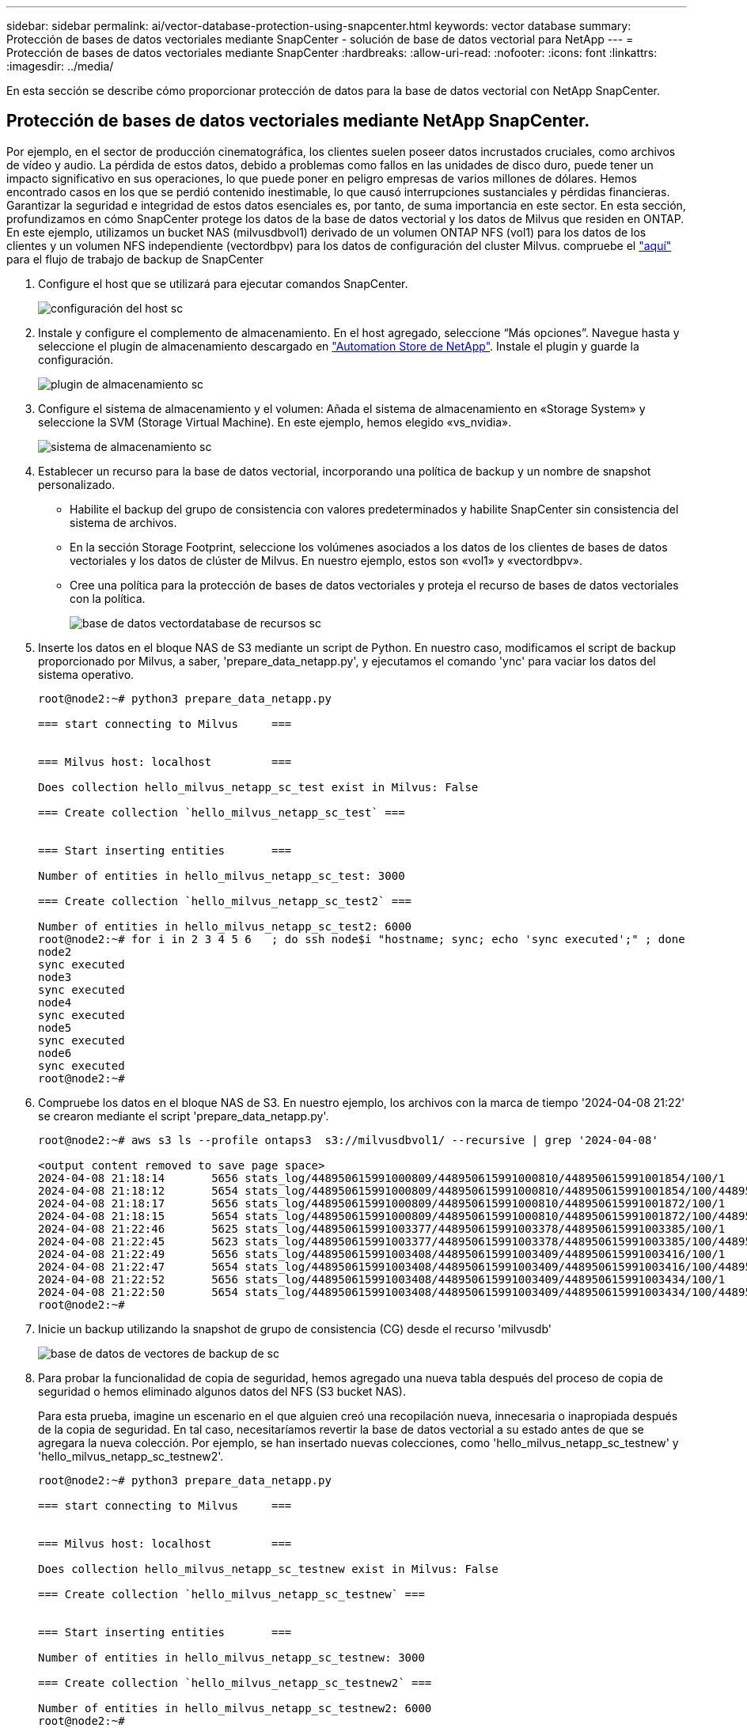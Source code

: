 ---
sidebar: sidebar 
permalink: ai/vector-database-protection-using-snapcenter.html 
keywords: vector database 
summary: Protección de bases de datos vectoriales mediante SnapCenter - solución de base de datos vectorial para NetApp 
---
= Protección de bases de datos vectoriales mediante SnapCenter
:hardbreaks:
:allow-uri-read: 
:nofooter: 
:icons: font
:linkattrs: 
:imagesdir: ../media/


[role="lead"]
En esta sección se describe cómo proporcionar protección de datos para la base de datos vectorial con NetApp SnapCenter.



== Protección de bases de datos vectoriales mediante NetApp SnapCenter.

Por ejemplo, en el sector de producción cinematográfica, los clientes suelen poseer datos incrustados cruciales, como archivos de vídeo y audio. La pérdida de estos datos, debido a problemas como fallos en las unidades de disco duro, puede tener un impacto significativo en sus operaciones, lo que puede poner en peligro empresas de varios millones de dólares. Hemos encontrado casos en los que se perdió contenido inestimable, lo que causó interrupciones sustanciales y pérdidas financieras. Garantizar la seguridad e integridad de estos datos esenciales es, por tanto, de suma importancia en este sector.
En esta sección, profundizamos en cómo SnapCenter protege los datos de la base de datos vectorial y los datos de Milvus que residen en ONTAP. En este ejemplo, utilizamos un bucket NAS (milvusdbvol1) derivado de un volumen ONTAP NFS (vol1) para los datos de los clientes y un volumen NFS independiente (vectordbpv) para los datos de configuración del cluster Milvus. compruebe el link:https://docs.netapp.com/us-en/snapcenter-47/protect-sco/backup-workflow.html["aquí"] para el flujo de trabajo de backup de SnapCenter

. Configure el host que se utilizará para ejecutar comandos SnapCenter.
+
image::sc_host_setup.png[configuración del host sc]

. Instale y configure el complemento de almacenamiento. En el host agregado, seleccione “Más opciones”. Navegue hasta y seleccione el plugin de almacenamiento descargado en link:https://automationstore.netapp.com/snap-detail.shtml?packUuid=Storage&packVersion=1.0["Automation Store de NetApp"]. Instale el plugin y guarde la configuración.
+
image::sc_storage_plugin.png[plugin de almacenamiento sc]

. Configure el sistema de almacenamiento y el volumen: Añada el sistema de almacenamiento en «Storage System» y seleccione la SVM (Storage Virtual Machine). En este ejemplo, hemos elegido «vs_nvidia».
+
image::sc_storage_system.png[sistema de almacenamiento sc]

. Establecer un recurso para la base de datos vectorial, incorporando una política de backup y un nombre de snapshot personalizado.
+
** Habilite el backup del grupo de consistencia con valores predeterminados y habilite SnapCenter sin consistencia del sistema de archivos.
** En la sección Storage Footprint, seleccione los volúmenes asociados a los datos de los clientes de bases de datos vectoriales y los datos de clúster de Milvus. En nuestro ejemplo, estos son «vol1» y «vectordbpv».
** Cree una política para la protección de bases de datos vectoriales y proteja el recurso de bases de datos vectoriales con la política.
+
image::sc_resource_vectordatabase.png[base de datos vectordatabase de recursos sc]



. Inserte los datos en el bloque NAS de S3 mediante un script de Python. En nuestro caso, modificamos el script de backup proporcionado por Milvus, a saber, 'prepare_data_netapp.py', y ejecutamos el comando 'ync' para vaciar los datos del sistema operativo.
+
[source, python]
----
root@node2:~# python3 prepare_data_netapp.py

=== start connecting to Milvus     ===


=== Milvus host: localhost         ===

Does collection hello_milvus_netapp_sc_test exist in Milvus: False

=== Create collection `hello_milvus_netapp_sc_test` ===


=== Start inserting entities       ===

Number of entities in hello_milvus_netapp_sc_test: 3000

=== Create collection `hello_milvus_netapp_sc_test2` ===

Number of entities in hello_milvus_netapp_sc_test2: 6000
root@node2:~# for i in 2 3 4 5 6   ; do ssh node$i "hostname; sync; echo 'sync executed';" ; done
node2
sync executed
node3
sync executed
node4
sync executed
node5
sync executed
node6
sync executed
root@node2:~#
----
. Compruebe los datos en el bloque NAS de S3. En nuestro ejemplo, los archivos con la marca de tiempo '2024-04-08 21:22' se crearon mediante el script 'prepare_data_netapp.py'.
+
[source, bash]
----
root@node2:~# aws s3 ls --profile ontaps3  s3://milvusdbvol1/ --recursive | grep '2024-04-08'

<output content removed to save page space>
2024-04-08 21:18:14       5656 stats_log/448950615991000809/448950615991000810/448950615991001854/100/1
2024-04-08 21:18:12       5654 stats_log/448950615991000809/448950615991000810/448950615991001854/100/448950615990800869
2024-04-08 21:18:17       5656 stats_log/448950615991000809/448950615991000810/448950615991001872/100/1
2024-04-08 21:18:15       5654 stats_log/448950615991000809/448950615991000810/448950615991001872/100/448950615990800876
2024-04-08 21:22:46       5625 stats_log/448950615991003377/448950615991003378/448950615991003385/100/1
2024-04-08 21:22:45       5623 stats_log/448950615991003377/448950615991003378/448950615991003385/100/448950615990800899
2024-04-08 21:22:49       5656 stats_log/448950615991003408/448950615991003409/448950615991003416/100/1
2024-04-08 21:22:47       5654 stats_log/448950615991003408/448950615991003409/448950615991003416/100/448950615990800906
2024-04-08 21:22:52       5656 stats_log/448950615991003408/448950615991003409/448950615991003434/100/1
2024-04-08 21:22:50       5654 stats_log/448950615991003408/448950615991003409/448950615991003434/100/448950615990800913
root@node2:~#
----
. Inicie un backup utilizando la snapshot de grupo de consistencia (CG) desde el recurso 'milvusdb'
+
image::sc_backup_vector_database.png[base de datos de vectores de backup de sc]

. Para probar la funcionalidad de copia de seguridad, hemos agregado una nueva tabla después del proceso de copia de seguridad o hemos eliminado algunos datos del NFS (S3 bucket NAS).
+
Para esta prueba, imagine un escenario en el que alguien creó una recopilación nueva, innecesaria o inapropiada después de la copia de seguridad. En tal caso, necesitaríamos revertir la base de datos vectorial a su estado antes de que se agregara la nueva colección. Por ejemplo, se han insertado nuevas colecciones, como 'hello_milvus_netapp_sc_testnew' y 'hello_milvus_netapp_sc_testnew2'.

+
[source, python]
----
root@node2:~# python3 prepare_data_netapp.py

=== start connecting to Milvus     ===


=== Milvus host: localhost         ===

Does collection hello_milvus_netapp_sc_testnew exist in Milvus: False

=== Create collection `hello_milvus_netapp_sc_testnew` ===


=== Start inserting entities       ===

Number of entities in hello_milvus_netapp_sc_testnew: 3000

=== Create collection `hello_milvus_netapp_sc_testnew2` ===

Number of entities in hello_milvus_netapp_sc_testnew2: 6000
root@node2:~#
----
. Ejecute una restauración completa del depósito de NAS S3 desde la instantánea anterior.
+
image::sc_restore_vector_database.png[sc restaurar vector de base de datos]

. Utilice un script de Python para verificar los datos de las colecciones 'hello_milvus_netapp_sc_test' y 'hello_milvus_netapp_sc_test2'.
+
[source, python]
----
root@node2:~# python3 verify_data_netapp.py

=== start connecting to Milvus     ===


=== Milvus host: localhost         ===

Does collection hello_milvus_netapp_sc_test exist in Milvus: True
{'auto_id': False, 'description': 'hello_milvus_netapp_sc_test', 'fields': [{'name': 'pk', 'description': '', 'type': <DataType.INT64: 5>, 'is_primary': True, 'auto_id': False}, {'name': 'random', 'description': '', 'type': <DataType.DOUBLE: 11>}, {'name': 'var', 'description': '', 'type': <DataType.VARCHAR: 21>, 'params': {'max_length': 65535}}, {'name': 'embeddings', 'description': '', 'type': <DataType.FLOAT_VECTOR: 101>, 'params': {'dim': 8}}]}
Number of entities in Milvus: hello_milvus_netapp_sc_test : 3000

=== Start Creating index IVF_FLAT  ===


=== Start loading                  ===


=== Start searching based on vector similarity ===

hit: id: 2998, distance: 0.0, entity: {'random': 0.9728033590489911}, random field: 0.9728033590489911
hit: id: 1262, distance: 0.08883658051490784, entity: {'random': 0.2978858685751561}, random field: 0.2978858685751561
hit: id: 1265, distance: 0.09590047597885132, entity: {'random': 0.3042039939240304}, random field: 0.3042039939240304
hit: id: 2999, distance: 0.0, entity: {'random': 0.02316334456872482}, random field: 0.02316334456872482
hit: id: 1580, distance: 0.05628091096878052, entity: {'random': 0.3855988746044062}, random field: 0.3855988746044062
hit: id: 2377, distance: 0.08096685260534286, entity: {'random': 0.8745922204004368}, random field: 0.8745922204004368
search latency = 0.2832s

=== Start querying with `random > 0.5` ===

query result:
-{'random': 0.6378742006852851, 'embeddings': [0.20963514, 0.39746657, 0.12019053, 0.6947492, 0.9535575, 0.5454552, 0.82360446, 0.21096309], 'pk': 0}
search latency = 0.2257s

=== Start hybrid searching with `random > 0.5` ===

hit: id: 2998, distance: 0.0, entity: {'random': 0.9728033590489911}, random field: 0.9728033590489911
hit: id: 747, distance: 0.14606499671936035, entity: {'random': 0.5648774800635661}, random field: 0.5648774800635661
hit: id: 2527, distance: 0.1530652642250061, entity: {'random': 0.8928974315571507}, random field: 0.8928974315571507
hit: id: 2377, distance: 0.08096685260534286, entity: {'random': 0.8745922204004368}, random field: 0.8745922204004368
hit: id: 2034, distance: 0.20354536175727844, entity: {'random': 0.5526117606328499}, random field: 0.5526117606328499
hit: id: 958, distance: 0.21908017992973328, entity: {'random': 0.6647383716417955}, random field: 0.6647383716417955
search latency = 0.5480s
Does collection hello_milvus_netapp_sc_test2 exist in Milvus: True
{'auto_id': True, 'description': 'hello_milvus_netapp_sc_test2', 'fields': [{'name': 'pk', 'description': '', 'type': <DataType.INT64: 5>, 'is_primary': True, 'auto_id': True}, {'name': 'random', 'description': '', 'type': <DataType.DOUBLE: 11>}, {'name': 'var', 'description': '', 'type': <DataType.VARCHAR: 21>, 'params': {'max_length': 65535}}, {'name': 'embeddings', 'description': '', 'type': <DataType.FLOAT_VECTOR: 101>, 'params': {'dim': 8}}]}
Number of entities in Milvus: hello_milvus_netapp_sc_test2 : 6000

=== Start Creating index IVF_FLAT  ===


=== Start loading                  ===


=== Start searching based on vector similarity ===

hit: id: 448950615990642008, distance: 0.07805602252483368, entity: {'random': 0.5326684390871348}, random field: 0.5326684390871348
hit: id: 448950615990645009, distance: 0.07805602252483368, entity: {'random': 0.5326684390871348}, random field: 0.5326684390871348
hit: id: 448950615990640618, distance: 0.13562293350696564, entity: {'random': 0.7864676926688837}, random field: 0.7864676926688837
hit: id: 448950615990642314, distance: 0.10414951294660568, entity: {'random': 0.2209597460821181}, random field: 0.2209597460821181
hit: id: 448950615990645315, distance: 0.10414951294660568, entity: {'random': 0.2209597460821181}, random field: 0.2209597460821181
hit: id: 448950615990640004, distance: 0.11571306735277176, entity: {'random': 0.7765521996186631}, random field: 0.7765521996186631
search latency = 0.2381s

=== Start querying with `random > 0.5` ===

query result:
-{'embeddings': [0.15983285, 0.72214717, 0.7414838, 0.44471496, 0.50356466, 0.8750043, 0.316556, 0.7871702], 'pk': 448950615990639798, 'random': 0.7820620141382767}
search latency = 0.3106s

=== Start hybrid searching with `random > 0.5` ===

hit: id: 448950615990642008, distance: 0.07805602252483368, entity: {'random': 0.5326684390871348}, random field: 0.5326684390871348
hit: id: 448950615990645009, distance: 0.07805602252483368, entity: {'random': 0.5326684390871348}, random field: 0.5326684390871348
hit: id: 448950615990640618, distance: 0.13562293350696564, entity: {'random': 0.7864676926688837}, random field: 0.7864676926688837
hit: id: 448950615990640004, distance: 0.11571306735277176, entity: {'random': 0.7765521996186631}, random field: 0.7765521996186631
hit: id: 448950615990643005, distance: 0.11571306735277176, entity: {'random': 0.7765521996186631}, random field: 0.7765521996186631
hit: id: 448950615990640402, distance: 0.13665105402469635, entity: {'random': 0.9742541034109935}, random field: 0.9742541034109935
search latency = 0.4906s
root@node2:~#
----
. Compruebe que la recopilación innecesaria o inapropiada ya no está presente en la base de datos.
+
[source, python]
----
root@node2:~# python3 verify_data_netapp.py

=== start connecting to Milvus     ===


=== Milvus host: localhost         ===

Does collection hello_milvus_netapp_sc_testnew exist in Milvus: False
Traceback (most recent call last):
  File "/root/verify_data_netapp.py", line 37, in <module>
    recover_collection = Collection(recover_collection_name)
  File "/usr/local/lib/python3.10/dist-packages/pymilvus/orm/collection.py", line 137, in __init__
    raise SchemaNotReadyException(
pymilvus.exceptions.SchemaNotReadyException: <SchemaNotReadyException: (code=1, message=Collection 'hello_milvus_netapp_sc_testnew' not exist, or you can pass in schema to create one.)>
root@node2:~#
----


En conclusión, el uso de SnapCenter de NetApp para proteger los datos de bases de datos vectoriales y los datos de Milvus que residen en ONTAP ofrece importantes ventajas a los clientes, en particular en sectores donde la integridad de datos es primordial, como la producción cinematográfica. La capacidad de SnapCenter para crear backups coherentes y realizar restauraciones completas de datos garantiza que los datos cruciales, como los archivos de vídeo y audio integrados, estén protegidos frente a pérdidas causadas por fallos en el disco duro u otros problemas. Esto no solo evita la interrupción operativa, sino que también protege contra pérdidas financieras sustanciales.

En esta sección, demostramos cómo se puede configurar SnapCenter para proteger los datos que residen en ONTAP, incluida la configuración de hosts, la instalación y configuración de complementos de almacenamiento y la creación de un recurso para la base de datos vectorial con un nombre de snapshot personalizado. También hemos mostrado cómo realizar un backup utilizando la snapshot del grupo de consistencia y cómo verificar los datos en el bucket NAS S3.

Además, simulamos un escenario en el que se creó una recopilación innecesaria o inapropiada después de la copia de seguridad. En estos casos, la capacidad de SnapCenter para realizar una restauración completa de una snapshot anterior garantiza que la base de datos vectorial pueda revertirse a su estado antes de que se añada la nueva recogida, manteniendo así la integridad de la base de datos. Esta funcionalidad para restaurar datos a un momento específico es inestimable para los clientes, ya que les garantiza que sus datos no sólo son seguros, sino que también se mantienen de manera correcta. Por ello, el producto SnapCenter de NetApp ofrece a los clientes una solución sólida y fiable para la gestión y la protección de datos.

